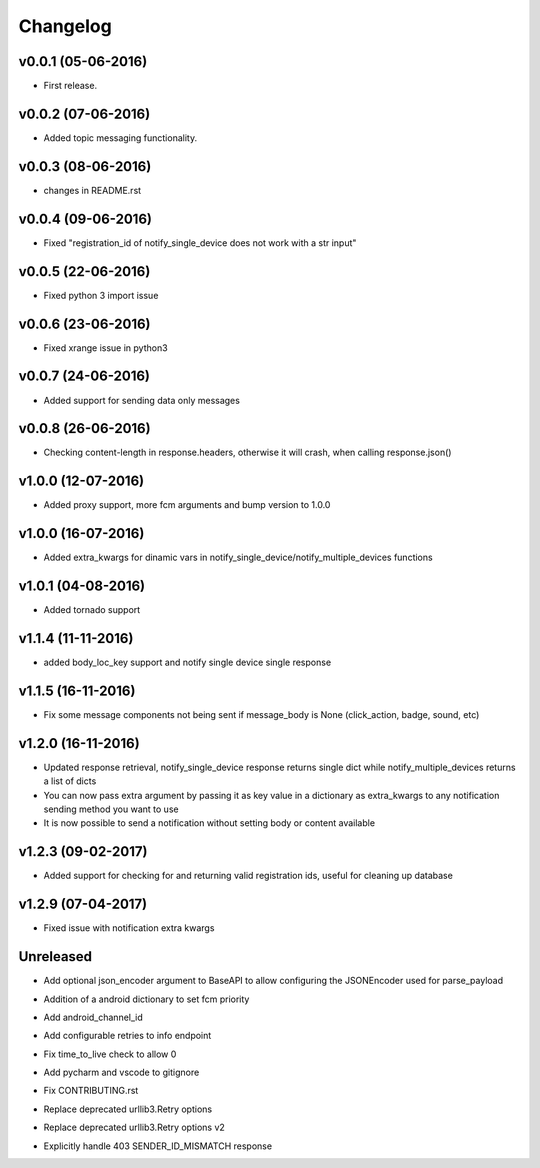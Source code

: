 .. _changelog:

Changelog
=========

v0.0.1 (05-06-2016)
-------------------

- First release.

.. _Emmanuel Adegbite: https://github.com/olucurious


v0.0.2 (07-06-2016)
-------------------

- Added topic messaging functionality.

.. _Emmanuel Adegbite: https://github.com/olucurious


v0.0.3 (08-06-2016)
-------------------

- changes in README.rst

.. _Emmanuel Adegbite: https://github.com/olucurious

v0.0.4 (09-06-2016)
-------------------

- Fixed "registration_id of notify_single_device does not work with a str input"

.. _Emmanuel Adegbite: https://github.com/olucurious

v0.0.5 (22-06-2016)
-------------------

- Fixed python 3 import issue

.. _MrLucasCardoso: https://github.com/MrLucasCardoso

v0.0.6 (23-06-2016)
-------------------

- Fixed xrange issue in python3

.. _Emmanuel Adegbite: https://github.com/olucurious

v0.0.7 (24-06-2016)
-------------------

- Added support for sending data only messages

.. _Emmanuel Adegbite: https://github.com/olucurious

v0.0.8 (26-06-2016)
-------------------

- Checking content-length in response.headers, otherwise it will crash, when calling response.json()

.. _Rishabh : https://gihub.com/elpoisterio

v1.0.0 (12-07-2016)
-------------------

- Added proxy support, more fcm arguments and bump version to 1.0.0

.. _Emmanuel Adegbite: https://github.com/olucurious

v1.0.0 (16-07-2016)
-------------------

- Added extra_kwargs for dinamic vars in notify_single_device/notify_multiple_devices functions

.. _Sergey Afonin: https://github.com/safonin

v1.0.1 (04-08-2016)
-------------------

- Added tornado support

.. _Dmitry Nazarov: https://github.com/mkn8rd

v1.1.4 (11-11-2016)
-------------------

- added body_loc_key support and notify single device single response

.. _Emmanuel Adegbite: https://github.com/olucurious

v1.1.5 (16-11-2016)
-------------------

- Fix some message components not being sent if message_body is None (click_action, badge, sound, etc)

.. _João Ricardo Lourenço: https://github.com/Jorl17

v1.2.0 (16-11-2016)
-------------------

- Updated response retrieval, notify_single_device response returns single dict while notify_multiple_devices returns a list of dicts
- You can now pass extra argument by passing it as key value in a dictionary as extra_kwargs to any notification sending method you want to use
- It is now possible to send a notification without setting body or content available

.. _Emmanuel Adegbite: https://github.com/olucurious

v1.2.3 (09-02-2017)
-------------------

- Added support for checking for and returning valid registration ids, useful for cleaning up database

.. _baali: https://github.com/baali


v1.2.9 (07-04-2017)
-------------------

- Fixed issue with notification extra kwargs

.. _Emmanuel Adegbite: https://github.com/olucurious

Unreleased
-------------------

- Add optional json_encoder argument to BaseAPI to allow configuring the JSONEncoder used for parse_payload

.. _Carlos Arrastia: https://github.com/carrasti

- Addition of a android dictionary to set fcm priority

.. _Pratik Sayare: https://github.com/gizmopratik

- Add android_channel_id

.. _Lucas Hild: https://github.com/Lanseuo

- Add configurable retries to info endpoint

.. _Christy O'Reilly: https://github.com/c-oreills

- Fix time_to_live check to allow 0

.. _Stephen Kwong: https://github.com/skwong2

- Add pycharm and vscode to gitignore

.. _Alexandr Sukhryn: https://github.com/alexsukhrin

- Fix CONTRIBUTING.rst

.. _Alexandr Sukhryn: https://github.com/alexsukhrin

- Replace deprecated urllib3.Retry options

.. _Frederico Jordan: https://github.com/fredericojordan

- Replace deprecated urllib3.Retry options v2

.. _Łukasz Rogowski: https://github.com/Rogalek

- Explicitly handle 403 SENDER_ID_MISMATCH response

.. _James Priebe: https://github.com/J-Priebe/
